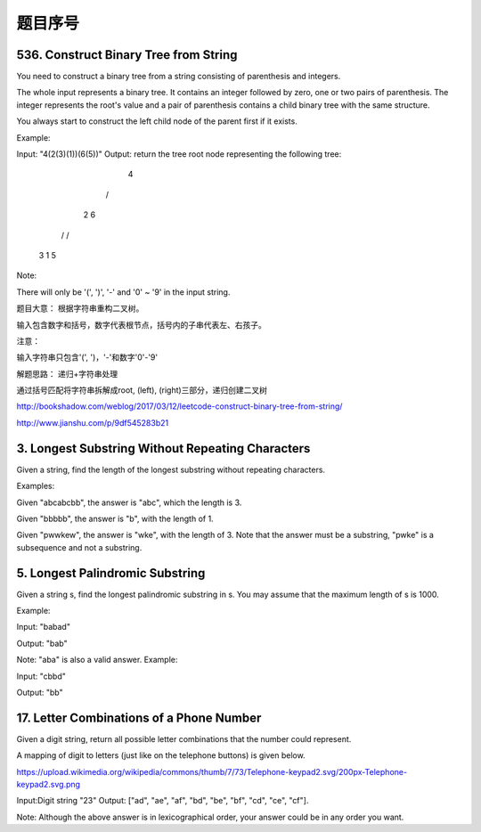 题目序号 
============================================================







536. Construct Binary Tree from String
--------------------------------------
You need to construct a binary tree from a string consisting of parenthesis and integers.

The whole input represents a binary tree. It contains an integer followed by zero, one or two pairs of parenthesis. The integer represents the root's value and a pair of parenthesis contains a child binary tree with the same structure.

You always start to construct the left child node of the parent first if it exists.

Example:

Input: "4(2(3)(1))(6(5))"
Output: return the tree root node representing the following tree:

       4
     /   \
    2     6
   / \   / 
  3   1 5   
Note:

There will only be '(', ')', '-' and '0' ~ '9' in the input string.

题目大意：
根据字符串重构二叉树。

输入包含数字和括号，数字代表根节点，括号内的子串代表左、右孩子。

注意：

输入字符串只包含'(', ')，'-'和数字'0'-'9'

解题思路：
递归+字符串处理

通过括号匹配将字符串拆解成root, (left), (right)三部分，递归创建二叉树





http://bookshadow.com/weblog/2017/03/12/leetcode-construct-binary-tree-from-string/


http://www.jianshu.com/p/9df545283b21





3. Longest Substring Without Repeating Characters 
-------------------------------------------------

Given a string, find the length of the longest substring without repeating characters.

Examples:

Given "abcabcbb", the answer is "abc", which the length is 3.

Given "bbbbb", the answer is "b", with the length of 1.

Given "pwwkew", the answer is "wke", with the length of 3. Note that the answer must be a substring, "pwke" is a subsequence and not a substring.


5. Longest Palindromic Substring
--------------------------------


Given a string s, find the longest palindromic substring in s. You may assume that the maximum length of s is 1000.

Example:

Input: "babad"

Output: "bab"

Note: "aba" is also a valid answer.
Example:

Input: "cbbd"

Output: "bb"


17. Letter Combinations of a Phone Number 
-----------------------------------------

Given a digit string, return all possible letter combinations that the number could represent.

A mapping of digit to letters (just like on the telephone buttons) is given below.

https://upload.wikimedia.org/wikipedia/commons/thumb/7/73/Telephone-keypad2.svg/200px-Telephone-keypad2.svg.png

Input:Digit string "23"
Output: ["ad", "ae", "af", "bd", "be", "bf", "cd", "ce", "cf"].

Note:
Although the above answer is in lexicographical order, your answer could be in any order you want. 

